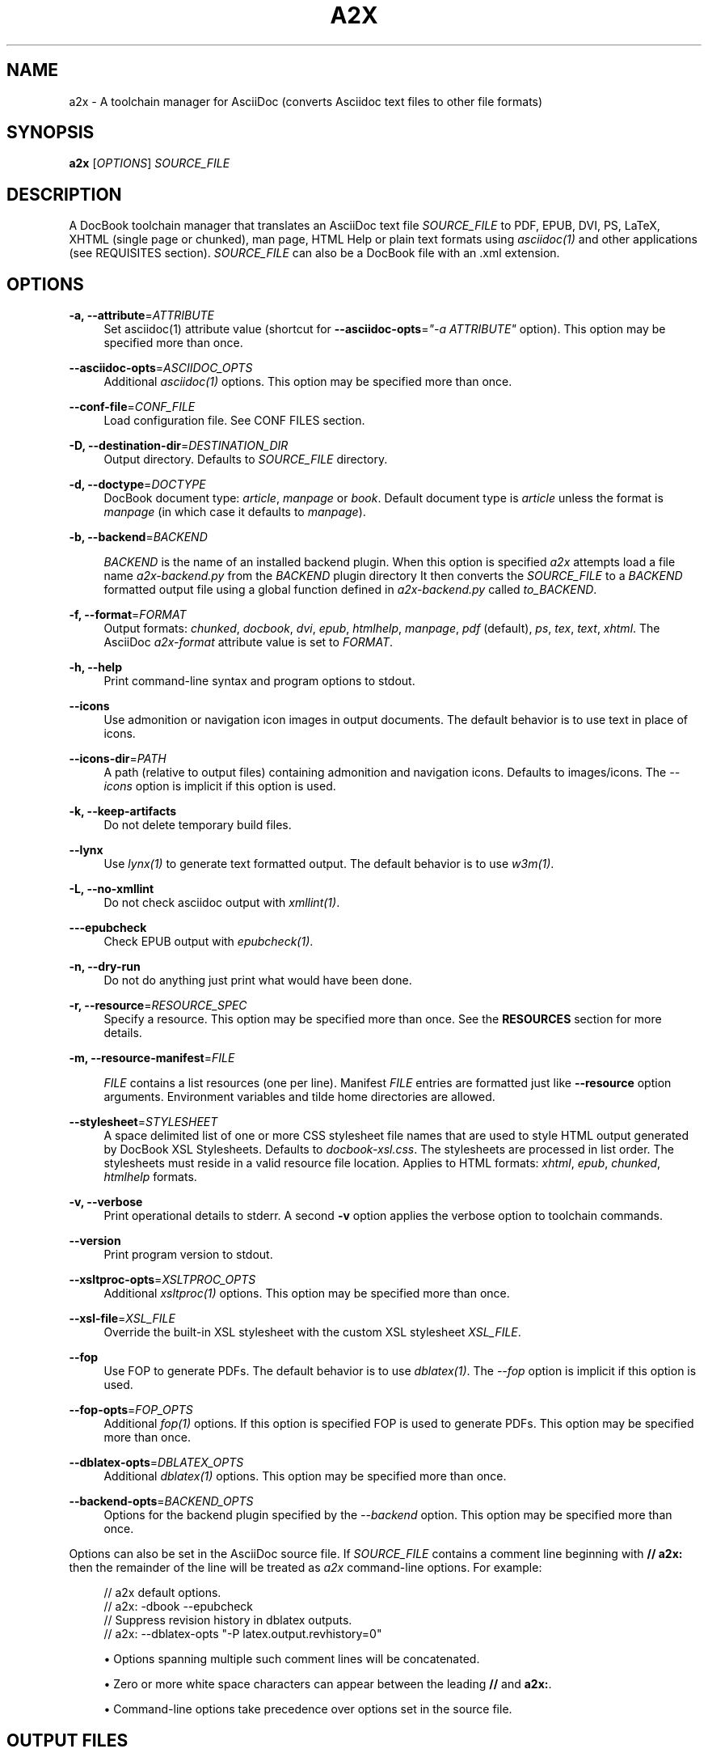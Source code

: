'\" t
.\"     Title: a2x
.\"    Author: [see the "AUTHOR" section]
.\" Generator: DocBook XSL Stylesheets v1.76.1 <http://docbook.sf.net/>
.\"      Date: 17 July 2012
.\"    Manual: \ \&
.\"    Source: \ \& 8.6.8
.\"  Language: English
.\"
.TH "A2X" "1" "17 July 2012" "\ \& 8\&.6\&.8" "\ \&"
.\" -----------------------------------------------------------------
.\" * Define some portability stuff
.\" -----------------------------------------------------------------
.\" ~~~~~~~~~~~~~~~~~~~~~~~~~~~~~~~~~~~~~~~~~~~~~~~~~~~~~~~~~~~~~~~~~
.\" http://bugs.debian.org/507673
.\" http://lists.gnu.org/archive/html/groff/2009-02/msg00013.html
.\" ~~~~~~~~~~~~~~~~~~~~~~~~~~~~~~~~~~~~~~~~~~~~~~~~~~~~~~~~~~~~~~~~~
.ie \n(.g .ds Aq \(aq
.el       .ds Aq '
.\" -----------------------------------------------------------------
.\" * set default formatting
.\" -----------------------------------------------------------------
.\" disable hyphenation
.nh
.\" disable justification (adjust text to left margin only)
.ad l
.\" -----------------------------------------------------------------
.\" * MAIN CONTENT STARTS HERE *
.\" -----------------------------------------------------------------
.SH "NAME"
a2x \- A toolchain manager for AsciiDoc (converts Asciidoc text files to other file formats)
.SH "SYNOPSIS"
.sp
\fBa2x\fR [\fIOPTIONS\fR] \fISOURCE_FILE\fR
.SH "DESCRIPTION"
.sp
A DocBook toolchain manager that translates an AsciiDoc text file \fISOURCE_FILE\fR to PDF, EPUB, DVI, PS, LaTeX, XHTML (single page or chunked), man page, HTML Help or plain text formats using \fIasciidoc(1)\fR and other applications (see REQUISITES section)\&. \fISOURCE_FILE\fR can also be a DocBook file with an \&.xml extension\&.
.SH "OPTIONS"
.PP
\fB\-a, \-\-attribute\fR=\fIATTRIBUTE\fR
.RS 4
Set asciidoc(1) attribute value (shortcut for
\fB\-\-asciidoc\-opts\fR=\fI"\-a ATTRIBUTE"\fR
option)\&. This option may be specified more than once\&.
.RE
.PP
\fB\-\-asciidoc\-opts\fR=\fIASCIIDOC_OPTS\fR
.RS 4
Additional
\fIasciidoc(1)\fR
options\&. This option may be specified more than once\&.
.RE
.PP
\fB\-\-conf\-file\fR=\fICONF_FILE\fR
.RS 4
Load configuration file\&. See
CONF FILES section\&.
.RE
.PP
\fB\-D, \-\-destination\-dir\fR=\fIDESTINATION_DIR\fR
.RS 4
Output directory\&. Defaults to
\fISOURCE_FILE\fR
directory\&.
.RE
.PP
\fB\-d, \-\-doctype\fR=\fIDOCTYPE\fR
.RS 4
DocBook document type:
\fIarticle\fR,
\fImanpage\fR
or
\fIbook\fR\&. Default document type is
\fIarticle\fR
unless the format is
\fImanpage\fR
(in which case it defaults to
\fImanpage\fR)\&.
.RE
.PP
\fB\-b, \-\-backend\fR=\fIBACKEND\fR
.RS 4

\fIBACKEND\fR
is the name of an installed backend plugin\&. When this option is specified
\fIa2x\fR
attempts load a file name
\fIa2x\-backend\&.py\fR
from the
\fIBACKEND\fR
plugin directory It then converts the
\fISOURCE_FILE\fR
to a
\fIBACKEND\fR
formatted output file using a global function defined in
\fIa2x\-backend\&.py\fR
called
\fIto_BACKEND\fR\&.
.RE
.PP
\fB\-f, \-\-format\fR=\fIFORMAT\fR
.RS 4
Output formats:
\fIchunked\fR,
\fIdocbook\fR,
\fIdvi\fR,
\fIepub\fR,
\fIhtmlhelp\fR,
\fImanpage\fR,
\fIpdf\fR
(default),
\fIps\fR,
\fItex\fR,
\fItext\fR,
\fIxhtml\fR\&. The AsciiDoc
\fIa2x\-format\fR
attribute value is set to
\fIFORMAT\fR\&.
.RE
.PP
\fB\-h, \-\-help\fR
.RS 4
Print command\-line syntax and program options to stdout\&.
.RE
.PP
\fB\-\-icons\fR
.RS 4
Use admonition or navigation icon images in output documents\&. The default behavior is to use text in place of icons\&.
.RE
.PP
\fB\-\-icons\-dir\fR=\fIPATH\fR
.RS 4
A path (relative to output files) containing admonition and navigation icons\&. Defaults to
images/icons\&. The
\fI\-\-icons\fR
option is implicit if this option is used\&.
.RE
.PP
\fB\-k, \-\-keep\-artifacts\fR
.RS 4
Do not delete temporary build files\&.
.RE
.PP
\fB\-\-lynx\fR
.RS 4
Use
\fIlynx(1)\fR
to generate text formatted output\&. The default behavior is to use
\fIw3m(1)\fR\&.
.RE
.PP
\fB\-L, \-\-no\-xmllint\fR
.RS 4
Do not check asciidoc output with
\fIxmllint(1)\fR\&.
.RE
.PP
\fB\-\-\-epubcheck\fR
.RS 4
Check EPUB output with
\fIepubcheck(1)\fR\&.
.RE
.PP
\fB\-n, \-\-dry\-run\fR
.RS 4
Do not do anything just print what would have been done\&.
.RE
.PP
\fB\-r, \-\-resource\fR=\fIRESOURCE_SPEC\fR
.RS 4
Specify a resource\&. This option may be specified more than once\&. See the
\fBRESOURCES\fR
section for more details\&.
.RE
.PP
\fB\-m, \-\-resource\-manifest\fR=\fIFILE\fR
.RS 4

\fIFILE\fR
contains a list resources (one per line)\&. Manifest
\fIFILE\fR
entries are formatted just like
\fB\-\-resource\fR
option arguments\&. Environment variables and tilde home directories are allowed\&.
.RE
.PP
\fB\-\-stylesheet\fR=\fISTYLESHEET\fR
.RS 4
A space delimited list of one or more CSS stylesheet file names that are used to style HTML output generated by DocBook XSL Stylesheets\&. Defaults to
\fIdocbook\-xsl\&.css\fR\&. The stylesheets are processed in list order\&. The stylesheets must reside in a valid
resource file
location\&. Applies to HTML formats:
\fIxhtml\fR,
\fIepub\fR,
\fIchunked\fR,
\fIhtmlhelp\fR
formats\&.
.RE
.PP
\fB\-v, \-\-verbose\fR
.RS 4
Print operational details to stderr\&. A second
\fB\-v\fR
option applies the verbose option to toolchain commands\&.
.RE
.PP
\fB\-\-version\fR
.RS 4
Print program version to stdout\&.
.RE
.PP
\fB\-\-xsltproc\-opts\fR=\fIXSLTPROC_OPTS\fR
.RS 4
Additional
\fIxsltproc(1)\fR
options\&. This option may be specified more than once\&.
.RE
.PP
\fB\-\-xsl\-file\fR=\fIXSL_FILE\fR
.RS 4
Override the built\-in XSL stylesheet with the custom XSL stylesheet
\fIXSL_FILE\fR\&.
.RE
.PP
\fB\-\-fop\fR
.RS 4
Use FOP to generate PDFs\&. The default behavior is to use
\fIdblatex(1)\fR\&. The
\fI\-\-fop\fR
option is implicit if this option is used\&.
.RE
.PP
\fB\-\-fop\-opts\fR=\fIFOP_OPTS\fR
.RS 4
Additional
\fIfop(1)\fR
options\&. If this option is specified FOP is used to generate PDFs\&. This option may be specified more than once\&.
.RE
.PP
\fB\-\-dblatex\-opts\fR=\fIDBLATEX_OPTS\fR
.RS 4
Additional
\fIdblatex(1)\fR
options\&. This option may be specified more than once\&.
.RE
.PP
\fB\-\-backend\-opts\fR=\fIBACKEND_OPTS\fR
.RS 4
Options for the backend plugin specified by the
\fI\-\-backend\fR
option\&. This option may be specified more than once\&.
.RE
.sp
Options can also be set in the AsciiDoc source file\&. If \fISOURCE_FILE\fR contains a comment line beginning with \fB// a2x:\fR then the remainder of the line will be treated as \fIa2x\fR command\-line options\&. For example:
.sp
.if n \{\
.RS 4
.\}
.nf
// a2x default options\&.
//    a2x: \-dbook \-\-epubcheck
// Suppress revision history in dblatex outputs\&.
//    a2x: \-\-dblatex\-opts "\-P latex\&.output\&.revhistory=0"
.fi
.if n \{\
.RE
.\}
.sp
.RS 4
.ie n \{\
\h'-04'\(bu\h'+03'\c
.\}
.el \{\
.sp -1
.IP \(bu 2.3
.\}
Options spanning multiple such comment lines will be concatenated\&.
.RE
.sp
.RS 4
.ie n \{\
\h'-04'\(bu\h'+03'\c
.\}
.el \{\
.sp -1
.IP \(bu 2.3
.\}
Zero or more white space characters can appear between the leading
\fB//\fR
and
\fBa2x:\fR\&.
.RE
.sp
.RS 4
.ie n \{\
\h'-04'\(bu\h'+03'\c
.\}
.el \{\
.sp -1
.IP \(bu 2.3
.\}
Command\-line options take precedence over options set in the source file\&.
.RE
.SH "OUTPUT FILES"
.sp
Output files are written to the directory specified by the \fB\-\-destination\-dir\fR option\&. If no \fB\-\-destination\-dir\fR option is set output files are written to the \fISOURCE_FILE\fR directory\&.
.sp
Output files have the same name as the \fISOURCE_FILE\fR but with an appropriate file name extension: \&.html for \fIxhtml\fR; \&.epub for \fIepub\fR; \&.hhp for \fIhtmlhelp\fR; \&.pdf for \fIpdf\fR; \&.text for \fItext\fR, \&.xml for \fIdocbook\fR\&. By convention manpages have no \&.man extension (man page section number only)\&. Chunked HTML directory names have a \&.chunked extension; chunked HTML Help directory names have a \&.htmlhelp extension\&.
.sp
Same named existing files are overwritten\&.
.sp
In addition to generating HTML files the \fIxhtml\fR, \fIepub\fR, \fIchunked\fR and \fIhtmlhelp\fR formats ensure resource files are copied to their correct destination directory locations\&.
.SH "RESOURCES"
.sp
Resources are files (typically CSS and images) that are required by HTML based outputs (\fIxhtml\fR, \fIepub\fR, \fIchunked\fR, \fIhtmlhelp\fR formats)\&. \fIa2x\fR scans the generated HTML files and builds a list of required CSS and image files\&. Additional resource files can be specified explicitly using the \fB\-\-resource\fR option\&.
.sp
\fIa2x\fR searches for resource files in the following locations in the following order:
.sp
.RS 4
.ie n \{\
\h'-04' 1.\h'+01'\c
.\}
.el \{\
.sp -1
.IP "  1." 4.2
.\}
The
\fISOURCE_FILE\fR
directory\&.
.RE
.sp
.RS 4
.ie n \{\
\h'-04' 2.\h'+01'\c
.\}
.el \{\
.sp -1
.IP "  2." 4.2
.\}
Resource directories specified by the
\fB\-\-resource\fR
option (searched recursively)\&.
.RE
.sp
.RS 4
.ie n \{\
\h'-04' 3.\h'+01'\c
.\}
.el \{\
.sp -1
.IP "  3." 4.2
.\}
Resource directories specified by the
\fB\-\-resource\-manifest\fR
option (searched recursively in the order they appear in the manifest file)\&.
.RE
.sp
.RS 4
.ie n \{\
\h'-04' 4.\h'+01'\c
.\}
.el \{\
.sp -1
.IP "  4." 4.2
.\}
The stock
images
and
stylesheets
directories in the
\fIasciidoc(1)\fR
configuration files directories (searched recursively)\&.
.RE
.sp
.RS 4
.ie n \{\
\h'-04' 5.\h'+01'\c
.\}
.el \{\
.sp -1
.IP "  5." 4.2
.\}
The destination directory\&.
.RE
.sp
When a resource file is found it is copied to the correct relative destination directory\&. Missing destination sub\-directories are created automatically\&.
.sp
There are two distinct mechanisms for specifying additional resources:
.sp
.RS 4
.ie n \{\
\h'-04' 1.\h'+01'\c
.\}
.el \{\
.sp -1
.IP "  1." 4.2
.\}
A resource directory which will be searched recursively for missing resource files\&.
.RE
.sp
.RS 4
.ie n \{\
\h'-04' 2.\h'+01'\c
.\}
.el \{\
.sp -1
.IP "  2." 4.2
.\}
A resource file which will be copied to the output destination directory\&.
.RE
.sp
Resources are specified with \fB\-\-resource\fR option values which can be one of the following formats:
.sp
.if n \{\
.RS 4
.\}
.nf
<resource_dir>
<resource_file>[=<destination_file>]
\&.<ext>=<mimetype>
.fi
.if n \{\
.RE
.\}
.sp
Where:
.PP
<resource_dir>
.RS 4
Specifies a directory (absolute or relative to the
\fISOURCE_FILE\fR) which is searched recursively for missing resource files\&. To eliminate ambiguity the
<resource_dir>
name should end with a directory separator character\&.
.RE
.PP
<resource_file>
.RS 4
Specifies a resource file (absolute or relative to the
\fISOURCE_FILE\fR) which will be copied to
<destination_file>\&. If
<destination_file>
is not specified then it is the same as the
<resource_file>\&.
.RE
.PP
<destination_file>
.RS 4
Specifies the destination of the copied source file\&. The
<destination_file>
path is relative to the destination directory (absolute paths are not allowed)\&. The location of the destination directory depends on the output
\fIFORMAT\fR
(see the
\fBOUTPUT FILES\fR
section for details):
.PP
chunked, htmlhelp
.RS 4
The chunked output directory\&.
.RE
.PP
epub
.RS 4
The archived
OEBPS
directory\&.
.RE
.PP
xhtml
.RS 4
The output
\fBDESTINATION_DIR\fR\&.
.RE
.RE
.PP
\&.<ext>=<mimetype>
.RS 4
When adding resources to EPUB files the mimetype is inferred from the
<destination file>
extension, if the mimetype cannot be guessed an error occurs\&. The
\&.<ext>=<mimetype>
resource syntax can be used to explicitly set mimetypes\&.
<ext>
is the file name extension,
<mimetype>
is the corresponding MIME type\&.
.RE
.sp
Resource option examples:
.sp
.if n \{\
.RS 4
.\}
.nf
\-\-resource \&.\&./images/
\-\-resource doc/README\&.txt=README\&.txt
\-\-resource ~/images/tiger\&.png=images/tiger\&.png
\-\-resource \&.ttf=application/x\-font\-ttf
.fi
.if n \{\
.RE
.\}
.SH "EXAMPLES"
.PP
a2x \-f pdf doc/source\-highlight\-filter\&.txt
.RS 4
Generates
doc/source\-highlight\-filter\&.pdf
file\&.
.RE
.PP
a2x \-f xhtml \-D \&.\&./doc \-\-icons \-r \&.\&./images/ team\&.txt
.RS 4
Creates HTML file
\&.\&./doc/team\&.html, uses admonition icons and recursively searches the
\&.\&./images/
directory for any missing resources\&.
.RE
.PP
a2x \-f manpage doc/asciidoc\&.1\&.txt
.RS 4
Generate
doc/asciidoc\&.1
manpage\&.
.RE
.SH "REQUISITES"
.sp
\fIa2x\fR uses the following programs:
.sp
.RS 4
.ie n \{\
\h'-04'\(bu\h'+03'\c
.\}
.el \{\
.sp -1
.IP \(bu 2.3
.\}

\fBAsciidoc\fR:
http://www\&.methods\&.co\&.nz/asciidoc/
.RE
.sp
.RS 4
.ie n \{\
\h'-04'\(bu\h'+03'\c
.\}
.el \{\
.sp -1
.IP \(bu 2.3
.\}

\fBxsltproc\fR: (all formats except text):
http://xmlsoft\&.org/XSLT/
.RE
.sp
.RS 4
.ie n \{\
\h'-04'\(bu\h'+03'\c
.\}
.el \{\
.sp -1
.IP \(bu 2.3
.\}

\fBDocBook XSL Stylesheets\fR
(all formats except text):
http://docbook\&.sourceforge\&.net/projects/xsl/
.RE
.sp
.RS 4
.ie n \{\
\h'-04'\(bu\h'+03'\c
.\}
.el \{\
.sp -1
.IP \(bu 2.3
.\}

\fBdblatex\fR
(pdf, dvi, ps, tex formats):
http://dblatex\&.sourceforge\&.net/
.RE
.sp
.RS 4
.ie n \{\
\h'-04'\(bu\h'+03'\c
.\}
.el \{\
.sp -1
.IP \(bu 2.3
.\}

\fBFOP\fR
(pdf format \(em alternative PDF file generator):
http://xmlgraphics\&.apache\&.org/fop/
.RE
.sp
.RS 4
.ie n \{\
\h'-04'\(bu\h'+03'\c
.\}
.el \{\
.sp -1
.IP \(bu 2.3
.\}

\fBw3m\fR
(text format):
http://w3m\&.sourceforge\&.net/index\&.en\&.html
.RE
.sp
.RS 4
.ie n \{\
\h'-04'\(bu\h'+03'\c
.\}
.el \{\
.sp -1
.IP \(bu 2.3
.\}

\fBLynx\fR
(text format \(em alternative text file generator):
http://lynx\&.isc\&.org/
.RE
.sp
.RS 4
.ie n \{\
\h'-04'\(bu\h'+03'\c
.\}
.el \{\
.sp -1
.IP \(bu 2.3
.\}

\fBepubcheck\fR
(epub format \(em EPUB file validator):
http://code\&.google\&.com/p/epubcheck/
.RE
.sp
See also the latest README file\&.
.SH "CONF FILES"
.sp
A configuration file contains executable Python code that overrides the global configuration parameters in a2x\&.py\&. Optional configuration files are loaded in the following order:
.sp
.RS 4
.ie n \{\
\h'-04' 1.\h'+01'\c
.\}
.el \{\
.sp -1
.IP "  1." 4.2
.\}

a2x\&.conf
from the directory containing the
\fIa2x\&.py\fR
executable\&.
.RE
.sp
.RS 4
.ie n \{\
\h'-04' 2.\h'+01'\c
.\}
.el \{\
.sp -1
.IP "  2." 4.2
.\}

a2x\&.conf
from the AsciiDoc global configuration directory\&. Skip this step if we are executing a locally installed (non system wide) copy\&.
.RE
.sp
.RS 4
.ie n \{\
\h'-04' 3.\h'+01'\c
.\}
.el \{\
.sp -1
.IP "  3." 4.2
.\}

a2x\&.conf
from the AsciiDoc
$HOME/\&.asciidoc
configuration directory\&.
.RE
.sp
.RS 4
.ie n \{\
\h'-04' 4.\h'+01'\c
.\}
.el \{\
.sp -1
.IP "  4." 4.2
.\}
The
\fICONF_FILE\fR
specified in the
\fI\-\-conf\-file\fR
option\&.
.RE
.sp
Here are the default configuration file option values:
.sp
.if n \{\
.RS 4
.\}
.nf
# Optional environment variable dictionary passed to
# executing programs\&. If set to None the existing
# environment is used\&.
ENV = None

# External executables\&.
ASCIIDOC = \*(Aqasciidoc\*(Aq
XSLTPROC = \*(Aqxsltproc\*(Aq
DBLATEX = \*(Aqdblatex\*(Aq         # pdf generation\&.
FOP = \*(Aqfop\*(Aq                 # pdf generation (\-\-fop option)\&.
W3M = \*(Aqw3m\*(Aq                 # text generation\&.
LYNX = \*(Aqlynx\*(Aq               # text generation (if no w3m)\&.
XMLLINT = \*(Aqxmllint\*(Aq         # Set to \*(Aq\*(Aq to disable\&.
EPUBCHECK = \*(Aqepubcheck\*(Aq     # Set to \*(Aq\*(Aq to disable\&.
# External executable default options\&.
ASCIIDOC_OPTS = \*(Aq\*(Aq
DBLATEX_OPTS = \*(Aq\*(Aq
FOP_OPTS = \*(Aq\*(Aq
XSLTPROC_OPTS = \*(Aq\*(Aq
.fi
.if n \{\
.RE
.\}
.SH "BUGS"
.sp
See the AsciiDoc distribution BUGS file\&.
.SH "AUTHOR"
.sp
a2x was originally written by Stuart Rackham\&. Many people have contributed to it\&.
.SH "RESOURCES"
.sp
SourceForge: http://sourceforge\&.net/projects/asciidoc/
.sp
Main web site: http://www\&.methods\&.co\&.nz/asciidoc/
.SH "COPYING"
.sp
Copyright (C) 2002\-2011 Stuart Rackham\&. Free use of this software is granted under the terms of the MIT license\&.
